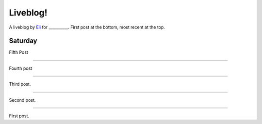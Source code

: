 Liveblog!
=========

A liveblog by `Eli`_ for __________. First post at the bottom, most recent at the top.

.. _Eli: http://elijahcaine.me

Saturday
-------- 

Fifth Post 

----

Fourth post

----

Third post.

----

Second post.

----

First post.